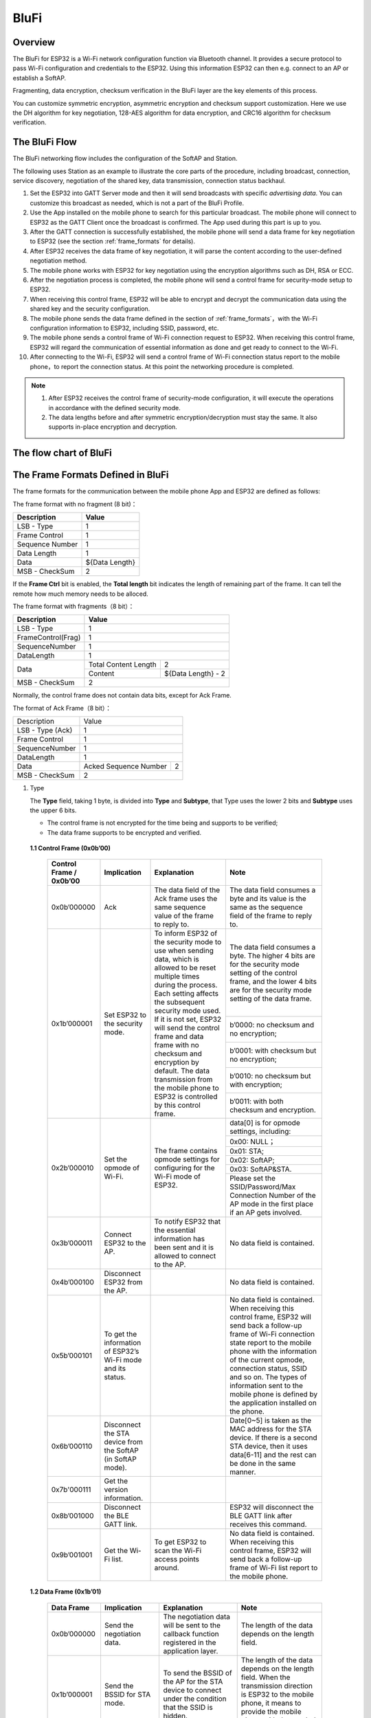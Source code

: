 BluFi
^^^^^

Overview
--------
The BluFi for ESP32 is a Wi-Fi network configuration function via Bluetooth channel. It provides a secure protocol to pass Wi-Fi configuration and credentials to the ESP32. Using this information ESP32 can then e.g. connect to an AP or establish a SoftAP.

Fragmenting, data encryption, checksum verification in the BluFi layer are the key elements of this process.

You can customize symmetric encryption, asymmetric encryption and checksum support customization. Here we use the DH algorithm for key negotiation, 128-AES algorithm for data encryption, and CRC16 algorithm for checksum verification.

The BluFi Flow
---------------
The BluFi networking flow includes the configuration of the SoftAP and Station.

The following uses Station as an example to illustrate the core parts of the procedure, including broadcast, connection, service discovery, negotiation of the shared key, data transmission, connection status backhaul.

1. Set the ESP32 into GATT Server mode and then it will send broadcasts with specific *advertising data*. You can customize this broadcast as needed, which is not a part of the BluFi Profile.

2. Use the App installed on the mobile phone to search for this particular broadcast. The mobile phone will connect to ESP32 as the GATT Client once the broadcast is confirmed. The App used during this part is up to you.

3. After the GATT connection is successfully established, the mobile phone will send a data frame for key negotiation to ESP32 (see the section :ref:`frame_formats` for details).

4. After ESP32 receives the data frame of key negotiation, it will parse the content according to the user-defined negotiation method.

5. The mobile phone works with ESP32 for key negotiation using the encryption algorithms such as DH, RSA or ECC.

6. After the negotiation process is completed, the mobile phone will send a control frame for security-mode setup to ESP32.

7. When receiving this control frame, ESP32 will be able to encrypt and decrypt the communication data using the shared key and the security configuration.

8. The mobile phone sends the data frame defined in the section of :ref:`frame_formats`，with the Wi-Fi configuration information to ESP32, including SSID, password, etc.

9. The mobile phone sends a control frame of Wi-Fi connection request to ESP32. When receiving this control frame, ESP32 will regard the communication of essential information as done and get ready to connect to the Wi-Fi.

10. After connecting to the Wi-Fi, ESP32 will send a control frame of Wi-Fi connection status report to the mobile phone，to report the connection status. At this point the networking procedure is completed.

.. note::

    1. After ESP32 receives the control frame of security-mode configuration, it will execute the operations in accordance with the defined security mode.

    2. The data lengths before and after symmetric encryption/decryption must stay the same. It also supports in-place encryption and decryption.

The flow chart of BluFi
-----------------------

.. seqdiag::
    :caption: BluFi Flow Chart
    :align: center

    seqdiag blufi {
        activation = none;
        node_width = 80;
        node_height = 60;
        edge_length = 380;
        span_height = 10;
        default_fontsize = 12; 

        Phone <- ESP32 [label="Advertising"];
        Phone -> ESP32 [label="Create GATT connection"];
        Phone <- ESP32 [label="Negotiate key procedure"];
        Phone -> ESP32 [label="Negotiate key procedure"];
        Phone -> ESP32 [label="CTRL: Set ESP32 to Phone Security mode"];
        Phone -> ESP32 [label="DATA: SSID"];
        Phone -> ESP32 [label="DATA: Password"];
        Phone -> ESP32 [label="DATA: Other information, such as CA certification"];
        Phone -> ESP32 [label="CTRL: Connect to AP"];
        Phone <- ESP32 [label="DATA: Connection State Report"];
    }

.. _frame_formats:

The Frame Formats Defined in BluFi
-----------------------------------

The frame formats for the communication between the mobile phone App and ESP32 are defined as follows:

The frame format with no fragment (8 bit)：

+-----------------+----------------+
|   Description   |     Value      |
+=================+================+
| LSB - Type      | 1              |
+-----------------+----------------+
| Frame Control   | 1              |
+-----------------+----------------+
| Sequence Number | 1              |
+-----------------+----------------+
| Data Length     | 1              |
+-----------------+----------------+
| Data            | ${Data Length} |
+-----------------+----------------+
| MSB - CheckSum  | 2              |
+-----------------+----------------+

If the **Frame Ctrl** bit is enabled, the **Total length** bit indicates the length of remaining part of the frame. It can tell the remote how much memory needs to be alloced.

The frame format with fragments（8 bit）：

+--------------------+-------------------------------------------+
| Description        | Value                                     |
+====================+===========================================+
| LSB - Type         | 1                                         |
+--------------------+-------------------------------------------+
| FrameControl(Frag) | 1                                         |
+--------------------+-------------------------------------------+
| SequenceNumber     | 1                                         |
+--------------------+-------------------------------------------+
| DataLength         | 1                                         |
+--------------------+----------------------+--------------------+
|                    | Total Content Length | 2                  |
+ Data               +----------------------+--------------------+
|                    | Content              | ${Data Length} - 2 |
+--------------------+----------------------+--------------------+
| MSB - CheckSum     | 2                                         |
+--------------------+-------------------------------------------+

Normally, the control frame does not contain data bits, except for Ack Frame.

The format of Ack Frame（8 bit）：

+------------------+--------------------------------------------+
| Description      | Value                                      |
+------------------+--------------------------------------------+
| LSB - Type (Ack) | 1                                          |
+------------------+--------------------------------------------+
| Frame Control    | 1                                          |
+------------------+--------------------------------------------+
| SequenceNumber   | 1                                          |
+------------------+--------------------------------------------+
| DataLength       | 1                                          |
+------------------+-----------------------+--------------------+
+ Data             + Acked Sequence Number + 2                  +
|                  |                       |                    |
+------------------+-----------------------+--------------------+
| MSB - CheckSum   | 2                                          |
+------------------+--------------------------------------------+

1. Type

   The **Type** field, taking 1 byte, is divided into **Type** and **Subtype**, that Type uses the lower 2 bits and **Subtype** uses the upper 6 bits.

   * The control frame is not encrypted for the time being and supports to be verified;

   * The data frame supports to be encrypted and verified.
   
 **1.1 Control Frame (0x0b’00)**  

  +-------------------------+--------------------------------------------------------------+---------------------------------------------------------------+---------------------------------------------------------------+
  | Control Frame / 0x0b’00 | Implication                                                  | Explanation                                                   | Note                                                          |
  +=========================+==============================================================+===============================================================+===============================================================+
  | 0x0b’000000             | Ack                                                          | The data field of the Ack frame uses the same                 | The data field consumes a byte and its value is               |
  |                         |                                                              | sequence value of the frame to reply to.                      | the same as the sequence field of the frame to reply to.      |
  +-------------------------+--------------------------------------------------------------+---------------------------------------------------------------+---------------------------------------------------------------+
  | 0x1b’000001             | Set ESP32 to the security mode.                              | To inform ESP32 of the security mode to use                   | The data field consumes a byte.                               |
  |                         |                                                              | when sending data, which is allowed to be reset               | The higher 4 bits are for the security mode setting           |
  |                         |                                                              | multiple times during the process.                            | of the control frame, and the lower 4 bits are for            |
  |                         |                                                              | Each setting affects the subsequent security mode used.       | the security mode setting of the data frame.                  |
  +                         +                                                              + If it is not set, ESP32 will send the control frame           +---------------------------------------------------------------+
  |                         |                                                              | and data frame with no checksum and encryption by default.    | b’0000: no checksum and no encryption;                        |
  +                         +                                                              + The data transmission from the mobile phone to ESP32 is       +---------------------------------------------------------------+
  |                         |                                                              | controlled by this control frame.                             | b’0001: with checksum but no encryption;                      |
  +                         +                                                              +                                                               +---------------------------------------------------------------+
  |                         |                                                              |                                                               | b’0010: no checksum but with encryption;                      |
  +                         +                                                              +                                                               +---------------------------------------------------------------+
  |                         |                                                              |                                                               | b’0011: with both checksum and encryption.                    |
  +-------------------------+--------------------------------------------------------------+---------------------------------------------------------------+---------------------------------------------------------------+
  | 0x2b’000010             | Set the opmode of Wi-Fi.                                     | The frame contains opmode settings for                        | data[0] is for opmode settings, including:                    |
  +                         +                                                              + configuring for the Wi-Fi mode of ESP32.                      +---------------------------------------------------------------+
  |                         |                                                              |                                                               | 0x00: NULL；                                                  |
  +                         +                                                              +                                                               +---------------------------------------------------------------+
  |                         |                                                              |                                                               | 0x01: STA;                                                    |
  +                         +                                                              +                                                               +---------------------------------------------------------------+
  |                         |                                                              |                                                               | 0x02: SoftAP;                                                 |
  +                         +                                                              +                                                               +---------------------------------------------------------------+
  |                         |                                                              |                                                               | 0x03: SoftAP&STA.                                             |
  +                         +                                                              +                                                               +---------------------------------------------------------------+
  |                         |                                                              |                                                               | Please set the SSID/Password/Max Connection Number of         |
  |                         |                                                              |                                                               | the AP mode in the first place if an AP gets involved.        |
  +-------------------------+--------------------------------------------------------------+---------------------------------------------------------------+---------------------------------------------------------------+
  | 0x3b’000011             | Connect ESP32 to the AP.                                     | To notify ESP32 that the essential information has been sent  | No data field is contained.                                   |
  |                         |                                                              | and it is allowed to connect to the AP.                       |                                                               |
  +-------------------------+--------------------------------------------------------------+---------------------------------------------------------------+---------------------------------------------------------------+
  | 0x4b’000100             | Disconnect ESP32 from the AP.                                |                                                               | No data field is contained.                                   |
  +-------------------------+--------------------------------------------------------------+---------------------------------------------------------------+---------------------------------------------------------------+
  | 0x5b’000101             | To get the information of ESP32’s Wi-Fi mode and its status. |                                                               | No data field is contained.                                   |
  |                         |                                                              |                                                               | When receiving this control frame, ESP32 will send back       |
  |                         |                                                              |                                                               | a follow-up  frame of Wi-Fi connection state report to        |
  |                         |                                                              |                                                               | the mobile phone with the information of the current opmode,  |
  |                         |                                                              |                                                               | connection status, SSID and so on.                            |
  |                         |                                                              |                                                               | The types of information sent to the mobile phone is          |
  |                         |                                                              |                                                               | defined by the application installed on the phone.            |
  +-------------------------+--------------------------------------------------------------+---------------------------------------------------------------+---------------------------------------------------------------+
  | 0x6b’000110             | Disconnect the STA device from the SoftAP (in SoftAP mode).  |                                                               | Date[0~5] is taken as the MAC address for the STA device.     |
  |                         |                                                              |                                                               | If there is a second STA device, then it uses data[6-11]      |
  |                         |                                                              |                                                               | and the rest can be done in the same manner.                  |
  +-------------------------+--------------------------------------------------------------+---------------------------------------------------------------+---------------------------------------------------------------+
  | 0x7b'000111             | Get the version information.                                 |                                                               |                                                               |
  +-------------------------+--------------------------------------------------------------+---------------------------------------------------------------+---------------------------------------------------------------+
  | 0x8b’001000             | Disconnect the BLE GATT link.                                |                                                               | ESP32 will disconnect the BLE GATT link                       |
  |                         |                                                              |                                                               | after receives this command.                                  |
  +-------------------------+--------------------------------------------------------------+---------------------------------------------------------------+---------------------------------------------------------------+
  | 0x9b’001001             | Get the Wi-Fi list.                                          | To get ESP32 to scan the Wi-Fi access points around.          | No data field is contained.                                   |
  |                         |                                                              |                                                               | When receiving this control frame,                            |
  |                         |                                                              |                                                               | ESP32 will send back a follow-up frame of Wi-Fi list          |
  |                         |                                                              |                                                               | report to the mobile phone.                                   |
  +-------------------------+--------------------------------------------------------------+---------------------------------------------------------------+---------------------------------------------------------------+

 **1.2 Data Frame (0x1b’01)**

  +--------------+----------------------------------------------------+---------------------------------------------------------------+-----------------------------------------------------------------------+
  | Data Frame   | Implication                                        | Explanation                                                   | Note                                                                  |
  +==============+====================================================+===============================================================+=======================================================================+
  | 0x0b’000000  | Send the negotiation data.                         | The negotiation data will be sent to the callback             | The length of the data depends on the length field.                   |
  |              |                                                    | function registered in the application layer.                 |                                                                       |
  +--------------+----------------------------------------------------+---------------------------------------------------------------+-----------------------------------------------------------------------+
  | 0x1b’000001  | Send the BSSID for STA mode.                       | To send the BSSID of the AP for the STA device to             | The length of the data depends on the length field.                   |
  |              |                                                    | connect under the condition that  the SSID is hidden.         | When the transmission direction is ESP32 to the mobile phone,         |
  |              |                                                    |                                                               | it means to provide the mobile phone with the needed information.     |
  +--------------+----------------------------------------------------+---------------------------------------------------------------+-----------------------------------------------------------------------+
  | 0x2b’000010  | Send the SSID for STA mode.                        | To send the SSID of the AP for the STA device to connect.     | The length of the data depends on the length field.                   |
  |              |                                                    |                                                               | When the transmission direction is ESP32 to the mobile phone,         |
  |              |                                                    |                                                               | it means to provide the mobile phone with the needed information.     |
  +--------------+----------------------------------------------------+---------------------------------------------------------------+-----------------------------------------------------------------------+
  | 0x3b’000011  | Send the password for STA mode.                    | To send the password of the AP for the STA device to connect. | The length of the data depends on the length field.                   |
  |              |                                                    |                                                               | When the transmission direction is ESP32 to the mobile phone,         |
  |              |                                                    |                                                               | it means to provide the mobile phone with the needed information.     |
  +--------------+----------------------------------------------------+---------------------------------------------------------------+-----------------------------------------------------------------------+
  | 0x4b’000100  | Send the SSID for SoftAP mode.                     |                                                               | The length of the data depends on the length field.                   |
  |              |                                                    |                                                               | When the transmission direction is ESP32 to the mobile phone,         |
  |              |                                                    |                                                               | it means to provide the mobile phone with the needed information.     |
  +--------------+----------------------------------------------------+---------------------------------------------------------------+-----------------------------------------------------------------------+
  | 0x5b’000101  | Send the password for SoftAPmode.                  |                                                               | The length of the data depends on the length field.                   |
  |              |                                                    |                                                               | When the transmission direction is ESP32 to the mobile phone,         |
  |              |                                                    |                                                               | it means to provide the mobile phone with the needed information.     |
  +--------------+----------------------------------------------------+---------------------------------------------------------------+-----------------------------------------------------------------------+
  | 0x6b’000110  | Set the maximum connection number for SoftAP mode. |                                                               | data[0] represents the value of the connection number,                |
  |              |                                                    |                                                               | ranging from 1 to 4. When the transmission direction is ESP32         |
  |              |                                                    |                                                               | to the mobile phone, it means to provide the mobile phone with        |
  |              |                                                    |                                                               | the needed information.                                               |
  +--------------+----------------------------------------------------+---------------------------------------------------------------+-----------------------------------------------------------------------+
  | 0x7b’000111  | Set the authentication mode for the SoftAP.        |                                                               | data[0]：                                                             |
  +              +                                                    +                                                               +-----------------------------------------------------------------------+
  |              |                                                    |                                                               | 0x00: OPEN                                                            |
  +              +                                                    +                                                               +-----------------------------------------------------------------------+
  |              |                                                    |                                                               | 0x01: WEP                                                             |
  +              +                                                    +                                                               +-----------------------------------------------------------------------+
  |              |                                                    |                                                               | 0x02: WPA_PSK                                                         |
  +              +                                                    +                                                               +-----------------------------------------------------------------------+
  |              |                                                    |                                                               | 0x03: WPA2_PSK                                                        |
  +              +                                                    +                                                               +-----------------------------------------------------------------------+
  |              |                                                    |                                                               | 0x04: WPA_WPA2_PSK                                                    |
  +              +                                                    +                                                               +-----------------------------------------------------------------------+
  |              |                                                    |                                                               | When the transmission direction is ESP32 to the mobile phone,         |
  |              |                                                    |                                                               | it means to provide the mobile phone with the needed information.     |
  +--------------+----------------------------------------------------+---------------------------------------------------------------+-----------------------------------------------------------------------+
  | 0x8b’001000  | Set the channel amount for SoftAP mode.            |                                                               | data[0] represents the quantity of the supported channels,            |
  |              |                                                    |                                                               | ranging from 1 to 14.                                                 |
  |              |                                                    |                                                               | When the transmission direction is ESP32 to the mobile phone,         |
  |              |                                                    |                                                               | it means to provide the mobile phone with the needed information.     |
  +--------------+----------------------------------------------------+---------------------------------------------------------------+-----------------------------------------------------------------------+
  | 0x9b’001001  | Username                                           | It provides the username of the GATT client when using        | The length of the data depends on the length field.                   |
  |              |                                                    | encryption of enterprise level.                               |                                                                       |
  +--------------+----------------------------------------------------+---------------------------------------------------------------+-----------------------------------------------------------------------+
  | 0xab’001010  | CA Certification                                   | It provides the CA Certification when using encryption        | The length of the data depends on the length field.                   |
  |              |                                                    | of enterprise level.                                          | The frame supports to be fragmented if the data length is not enough. |
  +--------------+----------------------------------------------------+---------------------------------------------------------------+-----------------------------------------------------------------------+
  | 0xbb’001011  | Client Certification                               | It provides the client certification when                     | The length of the data depends on the length field.                   |
  |              |                                                    | using encryption of enterprise level.                         | The frame supports to be fragmented if the data length is not enough. |
  |              |                                                    | Whether the private key is contained or not                   |                                                                       |
  |              |                                                    | depends on the content of the certification.                  |                                                                       |
  +--------------+----------------------------------------------------+---------------------------------------------------------------+-----------------------------------------------------------------------+
  | 0xcb’001100  | Server Certification                               | It provides the sever certification when using                | The length of the data depends on the length field.                   |
  |              |                                                    | encryption of enterprise level. Whether the private key is    | The frame supports to be fragmented if the data length is not enough. |
  |              |                                                    | contained or not depends on the content of the certification. |                                                                       |
  +--------------+----------------------------------------------------+---------------------------------------------------------------+-----------------------------------------------------------------------+
  | 0xdb’001101  | ClientPrivate Key                                  | It provides the private key of the client when                | The length of the data depends on the length field.                   |
  |              |                                                    | using encryption of enterprise level.                         | The frame supports to be fragmented if the data length is not enough. |
  +--------------+----------------------------------------------------+---------------------------------------------------------------+-----------------------------------------------------------------------+
  | 0xeb’001110  | ServerPrivate Key                                  | It provides the private key of the sever when                 | The length of the data depends on the length field.                   |
  |              |                                                    | using encryption of enterprise level.                         | The frame supports to be fragmented if the data length is not enough. |
  +--------------+----------------------------------------------------+---------------------------------------------------------------+-----------------------------------------------------------------------+
  | 0xfb’001111  | Wi-Fi Connection State Report                      | To notify the phone of the ESP32's Wi-Fi status,              | data[0] represents opmode, including:                                 |
  +              +                                                    + including STA status and SoftAP status.                       +-----------------------------------------------------------------------+
  |              |                                                    | It is for the STA device to connect to the                    | 0x00: NULL                                                            |
  +              +                                                    + mobile phone or the SoftAP.                                   +-----------------------------------------------------------------------+
  |              |                                                    | However, when the mobile phone receives the Wi-Fi status,     | 0x01: STA                                                             |
  +              +                                                    + it can reply to other frames in addition to this frame.       +-----------------------------------------------------------------------+
  |              |                                                    |                                                               | 0x02: SoftAP                                                          |
  +              +                                                    +                                                               +-----------------------------------------------------------------------+
  |              |                                                    |                                                               | 0x03: SoftAP&STA                                                      |
  +              +                                                    +                                                               +-----------------------------------------------------------------------+
  |              |                                                    |                                                               | data[1]：the connection state of the STA device,                      |
  |              |                                                    |                                                               | 0x0 indicates a connection state,                                     |
  |              |                                                    |                                                               | and others represent a disconnected state;                            |
  +              +                                                    +                                                               +-----------------------------------------------------------------------+
  |              |                                                    |                                                               | data[2]：the connection state of the SoftAP,                          |
  |              |                                                    |                                                               | that is, how many STA devices have been connected.                    |
  +              +                                                    +                                                               +-----------------------------------------------------------------------+
  |              |                                                    |                                                               | data[3] and the subsequent is in accordance with the                  |
  |              |                                                    |                                                               | format of SSID/BSSID information.                                     |
  +--------------+----------------------------------------------------+---------------------------------------------------------------+-----------------------------------------------------------------------+
  | 0x10b’010000 | Version                                            |                                                               | data[0]= great versiondata[1]= sub version                            |
  +--------------+----------------------------------------------------+---------------------------------------------------------------+-----------------------------------------------------------------------+
  | 0x11B’010001 | Wi-Fi List                                         | To send the Wi-Fi list to ESP32.                              | The format of the data frame is length + RSSI + SSID                  |
  |              |                                                    |                                                               | and it supports to be sent into fragments                             |
  |              |                                                    |                                                               | if the data length is too long.                                       |
  +--------------+----------------------------------------------------+---------------------------------------------------------------+-----------------------------------------------------------------------+
  | 0x12B’010010 | Report Error                                       | To notify the mobile phone that there is an error with BluFi. | 0x00: sequence error                                                  |
  +              +                                                    +                                                               +-----------------------------------------------------------------------+
  |              |                                                    |                                                               | 0x01: checksum error                                                  |
  +              +                                                    +                                                               +-----------------------------------------------------------------------+
  |              |                                                    |                                                               | 0x02: decrypt error                                                   |
  +              +                                                    +                                                               +-----------------------------------------------------------------------+
  |              |                                                    |                                                               | 0x03: encrypt error                                                   |
  +              +                                                    +                                                               +-----------------------------------------------------------------------+
  |              |                                                    |                                                               | 0x04: init security error                                             |
  +              +                                                    +                                                               +-----------------------------------------------------------------------+
  |              |                                                    |                                                               | 0x05: dh malloc error                                                 |
  +              +                                                    +                                                               +-----------------------------------------------------------------------+
  |              |                                                    |                                                               | 0x06: dh param error                                                  |
  +              +                                                    +                                                               +-----------------------------------------------------------------------+
  |              |                                                    |                                                               | 0x07: read param  error                                               |
  +              +                                                    +                                                               +-----------------------------------------------------------------------+
  |              |                                                    |                                                               | 0x08: make public error                                               |
  +--------------+----------------------------------------------------+---------------------------------------------------------------+-----------------------------------------------------------------------+
  | 0x13B’010011 | Custom Data                                        | To send or receive custom data.                               | The data frame supports to be sent into                               |
  |              |                                                    |                                                               | fragments if the data length is too long.                             |
  +--------------+----------------------------------------------------+---------------------------------------------------------------+-----------------------------------------------------------------------+

2. Frame Control

   Control field, takes 1 byte and each bit has a different meaning.

   +--------------------+------------------------------------------------------------------------------------------------+
   | Bit                | Meaning                                                                                        |
   +====================+================================================================================================+
   | 0x01               | Indicates whether the frame is encrypted.                                                      |
   +                    +------------------------------------------------------------------------------------------------+
   |                    | 1 means encryption, and 0 means unencrypted.                                                   |
   +                    +------------------------------------------------------------------------------------------------+
   |                    | The encrypted part of the frame includes                                                       |
   |                    | the full clear data before the DATA field is encrypted (no checksum).                          |
   +                    +------------------------------------------------------------------------------------------------+
   |                    | Control frame is not encrypted, so this bit is 0.                                              |
   +--------------------+------------------------------------------------------------------------------------------------+
   | 0x02               | The data field that indicates whether a frame contains                                         |
   |                    | a checksum (such as SHA1,MD5,CRC, etc.) for the end of                                         |
   |                    | the frame data field includes SEQUCNE + data length + clear text.                              |
   |                    | Both the control frame and the data frame can contain a check bit or not.                      |
   +--------------------+------------------------------------------------------------------------------------------------+
   | 0x04               | Represents the data direction.                                                                 |
   +--------------------+------------------------------------------------------------------------------------------------+
   |                    | 0 means the mobile phone to ESP32;                                                             |
   +--------------------+------------------------------------------------------------------------------------------------+
   |                    | 1 means ESP32 to the mobile phone.                                                             |
   +--------------------+------------------------------------------------------------------------------------------------+
   | 0x08               | Indicates whether the other person is required to reply to an ACK.                             |
   +--------------------+------------------------------------------------------------------------------------------------+
   |                    | 0 indicates no requirement;                                                                    |
   +--------------------+------------------------------------------------------------------------------------------------+
   |                    | 1 indicates to reply Ack.                                                                      |
   +--------------------+------------------------------------------------------------------------------------------------+
   | 0x10               | Indicates whether there are subsequent data fragments.                                         |
   +--------------------+------------------------------------------------------------------------------------------------+
   |                    | 0 indicates that there are no subsequent data fragments for this frame;                        |
   +--------------------+------------------------------------------------------------------------------------------------+
   |                    | 1 indicates that there are subsequent data fragments and used to transmit longer data.         |
   +--------------------+------------------------------------------------------------------------------------------------+
   |                    | In the case of a frag frame,                                                                   |
   |                    | the total length of the current content section + subsequent content section is given,         |
   |                    | in the first 2 bytes of the data field (that is, the content data of the maximum support 64K). |
   +--------------------+------------------------------------------------------------------------------------------------+
   | 0x10~0x80 reserved |                                                                                                |
   +--------------------+------------------------------------------------------------------------------------------------+

3. Sequence Control

   Sequence control field. When a frame is sent,the value of sequence fied is automatically incremented by 1 regardless of the type of frame, which prevents Replay Attack. The sequence is cleared after each reconnection.

4. Length

   The length of the data field that does not include CheckSum.

5. Data

   The instruction of the data field is different according to various values of Type or Subtype. Please refer to the table above.

6. CheckSum

   This field takes 2 bytes that is used to check "sequence + data length + clear text data".

The Security Implementation of ESP32
-------------------------------------

1. Securing data

   To ensure that the transmission of the Wi-Fi SSID and password is secure, the message needs to be encrypted using symmetric encryption algorithms, such as AES, DES and so on. Before using symmetric encryption algorithms, the devices are required to negotiate (or generate) a shared key using an asymmetric encryption algorithm (DH, RSA, ECC, etc).

2. Ensuring data integrity

   To ensure data integrity, you need to add a checksum algorithm, such as SHA1, MD5, CRC, etc.

3. Securing identity (signature)

   Algorithm like RSA can be used to secure identity. But for DH, it needs other algorithms as an companion for signature.

4. Replay attack prevention

   It is added to the Sequence field and used during the checksum verification.

   For the coding of ESP32, you can determine and develop the security processing, such as key negotiation. The mobile application sends the negotiation data to ESP32 and then the data will be sent to the application layer for processing. If the application layer does not process it, you can use the DH encryption algorithm provided by BluFi to negotiate the key.
  
   The application layer needs to register several security-related functions to BluFi:

.. code-block:: c 

   typedef void (*esp_blufi_negotiate_data_handler_t)(uint8_t *data, int len, uint8_t **output_data, int *output_len, bool *need_free)

This function is for ESP32 to receive normal data during negotiation, and after processing is completed, the data will be transmitted using Output_data and Output_len.

BluFi will send output_data from Negotiate_data_handler after Negotiate_data_handler is called.

Here are two "*", because the length of the data to be emitted is unknown that requires the function to allocate itself (malloc) or point to the global variable, and to inform whether the memory needs to be freed by NEED_FREE.

.. code-block:: c

   typedef int (* esp_blufi_encrypt_func_t)(uint8_t iv8, uint8_t *crypt_data, int cyprt_len) 

The data to be encrypted and decrypted must use the same length. The IV8 is a 8 bit sequence value of frames, which can be used as a 8 bit of IV.

.. code-block:: c

   typedef int (* esp_blufi_decrypt_func_t)(uint8_t iv8, uint8_t *crypt_data, int crypt_len)

The data to be encrypted and decrypted must use the same length. The IV8 is a 8 bit sequence value of frames, which can be used as a 8 bit of IV.

.. code-block:: c

   typedef uint16_t (*esp_blufi_checksum_func_t)(uint8_t iv8, uint8_t *data, int len)

This function is used to compute CheckSum and return a value of CheckSum. BluFi uses the returned value to compare the CheckSum of the frame.

GATT Related Instructions
-------------------------

UUID
>>>>>

BluFi Service UUID: 0xFFFF，16 bit

BluFi (the mobile -> ESP32): 0xFF01, writable

Blufi (ESP32 -> the mobile phone): 0xFF02, readable and callable

.. note::

	1. The Ack mechanism is already defined in the profile, but there is no implementation based on the code for the time being.

	2. Other parts have been implemented.